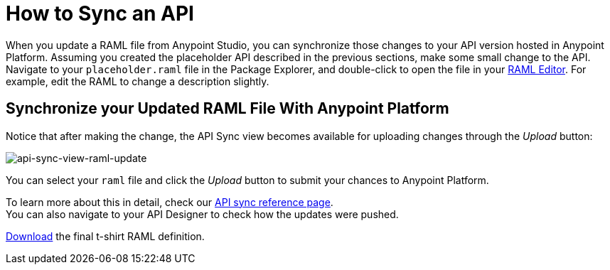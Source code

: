 = How to Sync an API

When you update a RAML file from Anypoint Studio, you can synchronize those changes to your API version hosted in Anypoint Platform. Assuming you created the placeholder API described in the previous sections, make some small change to the API. Navigate to your `placeholder.raml` file in the Package Explorer, and double-click to open the file in your link:/apikit/apikit-using#define-the-raml-or-wsdl-in-studio[RAML Editor]. For example, edit the RAML to change a description slightly.

== Synchronize your Updated RAML File With Anypoint Platform

Notice that after making the change, the API Sync view becomes available for uploading changes through the _Upload_ button:

image:api-sync-view-raml-update.png[api-sync-view-raml-update]

You can select your `raml` file and click the _Upload_ button to submit your chances to Anypoint Platform.

To learn more about this in detail, check our link:/anypoint-studio/v/6/api-sync-reference[API sync reference page]. +
You can also navigate to your API Designer to check how the updates were pushed.


link:_attachments/t-shirt.raml[Download] the final t-shirt RAML definition.
